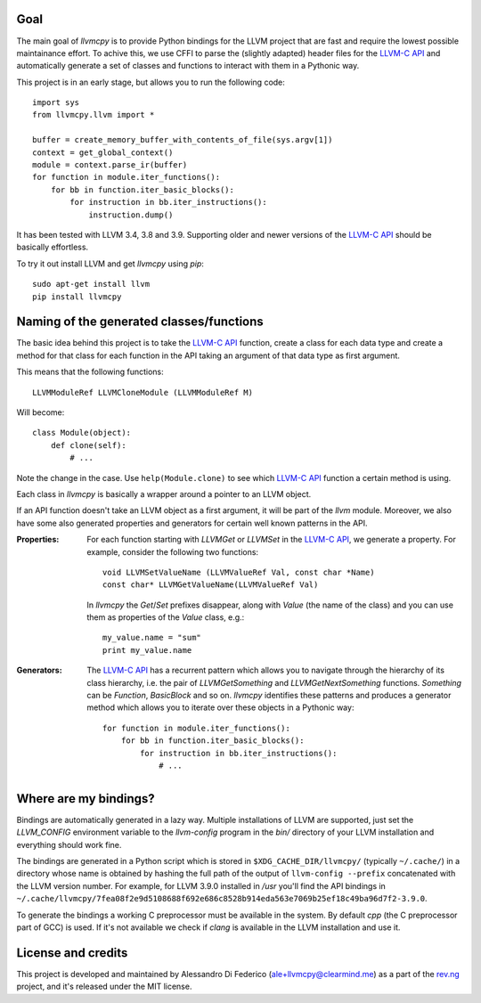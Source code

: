 ****
Goal
****

The main goal of `llvmcpy` is to provide Python bindings for the LLVM project
that are fast and require the lowest possible maintainance effort. To achive
this, we use CFFI to parse the (slightly adapted) header files for the `LLVM-C
API`_ and automatically generate a set of classes and functions to interact with
them in a Pythonic way.

This project is in an early stage, but allows you to run the following code::

    import sys
    from llvmcpy.llvm import *

    buffer = create_memory_buffer_with_contents_of_file(sys.argv[1])
    context = get_global_context()
    module = context.parse_ir(buffer)
    for function in module.iter_functions():
        for bb in function.iter_basic_blocks():
            for instruction in bb.iter_instructions():
                instruction.dump()

It has been tested with LLVM 3.4, 3.8 and 3.9. Supporting older and newer
versions of the `LLVM-C API`_ should be basically effortless.

To try it out install LLVM and get `llvmcpy` using `pip`::

    sudo apt-get install llvm
    pip install llvmcpy

*****************************************
Naming of the generated classes/functions
*****************************************

The basic idea behind this project is to take the `LLVM-C API`_ function, create
a class for each data type and create a method for that class for each function
in the API taking an argument of that data type as first argument.

This means that the following functions::

    LLVMModuleRef LLVMCloneModule (LLVMModuleRef M)

Will become::

    class Module(object):
        def clone(self):
            # ...

Note the change in the case. Use ``help(Module.clone)`` to see which `LLVM-C
API`_ function a certain method is using.

Each class in `llvmcpy` is basically a wrapper around a pointer to an LLVM
object.

If an API function doesn't take an LLVM object as a first argument, it will be
part of the `llvm` module. Moreover, we also have some also generated properties
and generators for certain well known patterns in the API.

:Properties: For each function starting with `LLVMGet` or `LLVMSet` in the
             `LLVM-C API`_, we generate a property. For example, consider the
             following two functions::

               void LLVMSetValueName (LLVMValueRef Val, const char *Name)
               const char* LLVMGetValueName(LLVMValueRef Val)

             In `llvmcpy` the `Get`/`Set` prefixes disappear, along with `Value`
             (the name of the class) and you can use them as properties of the
             `Value` class, e.g.::

               my_value.name = "sum"
               print my_value.name

:Generators: The `LLVM-C API`_ has a recurrent pattern which allows you to
             navigate through the hierarchy of its class hierarchy, i.e. the
             pair of `LLVMGetSomething` and `LLVMGetNextSomething`
             functions. `Something` can be `Function`, `BasicBlock` and so
             on. `llvmcpy` identifies these patterns and produces a generator
             method which allows you to iterate over these objects in a Pythonic
             way::

               for function in module.iter_functions():
                   for bb in function.iter_basic_blocks():
                       for instruction in bb.iter_instructions():
                           # ...

**********************
Where are my bindings?
**********************

Bindings are automatically generated in a lazy way. Multiple installations of
LLVM are supported, just set the `LLVM_CONFIG` environment variable to the
`llvm-config` program in the `bin/` directory of your LLVM installation and
everything should work fine.

The bindings are generated in a Python script which is stored in
``$XDG_CACHE_DIR/llvmcpy/`` (typically ``~/.cache/``) in a directory whose name
is obtained by hashing the full path of the output of ``llvm-config --prefix``
concatenated with the LLVM version number. For example, for LLVM 3.9.0 installed
in `/usr` you'll find the API bindings in
``~/.cache/llvmcpy/7fea08f2e9d5108688f692e686c8528b914eda563e7069b25ef18c49ba96d7f2-3.9.0``.

To generate the bindings a working C preprocessor must be available in the
system. By default `cpp` (the C preprocessor part of GCC) is used. If it's not
available we check if `clang` is available in the LLVM installation and use it.

*******************
License and credits
*******************

This project is developed and maintained by Alessandro Di Federico
(ale+llvmcpy@clearmind.me) as a part of the `rev.ng`_ project, and it's released
under the MIT license.

.. _rev.ng: https://rev.ng/
.. _LLVM-C API: http://llvm.org/docs/doxygen/html/group__LLVMC.html
